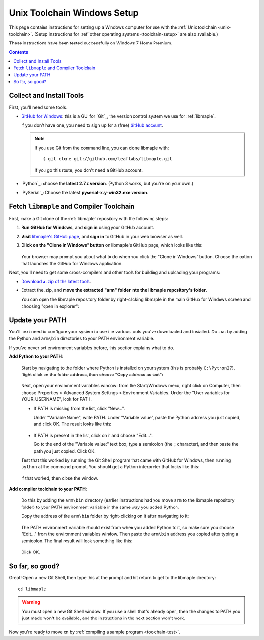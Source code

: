 .. highlight:: sh

.. _unix-toolchain-win-setup:

Unix Toolchain Windows Setup
============================

This page contains instructions for setting up a Windows computer for
use with the :ref:`Unix toolchain <unix-toolchain>`.  (Setup
instructions for :ref:`other operating systems <toolchain-setup>` are
also available.)

These instructions have been tested successfully on Windows 7 Home
Premium.

.. contents:: Contents
   :local:

Collect and Install Tools
-------------------------

First, you'll need some tools.

* `GitHub for Windows <http://windows.github.com/>`_: this is a GUI
  for `Git`_, the version control system we use for :ref:`libmaple`.

  If you don't have one, you need to sign up for a (free) `GitHub
  account <https://github.com/signup/free>`_.

  .. note:: If you use Git from the command line, you can clone
            libmaple with::

              $ git clone git://github.com/leaflabs/libmaple.git

            If you go this route, you don't need a GitHub account.

* `Python`_: choose the **latest 2.7.x version**. (Python 3 works, but
  you're on your own.)

* `PySerial`_:  Choose the latest **pyserial-x.y-win32.exe version**.

Fetch ``libmaple`` and Compiler Toolchain
-----------------------------------------

First, make a Git clone of the :ref:`libmaple` repository with the
following steps:

1. **Run GitHub for Windows**, and **sign in** using your GitHub
   account.
2. **Visit** `libmaple's GitHub page
   <https://github.com/leaflabs/libmaple/>`_, and **sign in** to
   GitHub in your web browser as well.
3. **Click on the "Clone in Windows" button** on libmaple's GitHub
   page, which looks like this:

     .. figure:: /_static/img/github-clone-in-windows.png

   Your browser may prompt you about what to do when you click the
   "Clone in Windows" button. Choose the option that launches the
   GitHub for Windows application.

Next, you'll need to get some cross-compilers and other tools for
building and uploading your programs:

- `Download a .zip of the latest tools
  <http://static.leaflabs.com/pub/codesourcery/gcc-arm-none-eabi-latest-win32.zip>`_.

- Extract the .zip, and **move the extracted "arm" folder into the
  libmaple repository's folder**.

  You can open the libmaple repository folder by right-clicking
  libmaple in the main GitHub for Windows screen and choosing "open in
  explorer":

  .. figure:: /_static/img/win7-github-open-in-explorer.png
     :align: center

Update your PATH
----------------

You'll next need to configure your system to use the various tools
you've downloaded and installed. Do that by adding the Python and
``arm\bin`` directories to your PATH environment variable.

If you've never set environment variables before, this section
explains what to do.

**Add Python to your PATH**:

  Start by navigating to the folder where Python is installed on your
  system (this is probably ``C:\Python27``). Right click on the folder
  address, then choose "Copy address as text":

  .. figure:: /_static/img/win7-copy-python-address.png
     :align: center

  Next, open your environment variables window: from the Start/Windows
  menu, right click on Computer, then choose Properties > Advanced
  System Settings > Environment Variables. Under the "User variables
  for YOUR_USERNAME", look for PATH.

  - If PATH is missing from the list, click "New...".

    Under "Variable Name", write PATH. Under "Variable value", paste
    the Python address you just copied, and click OK. The result looks
    like this:

    .. figure:: /_static/img/win7-python-path.png
       :align: center

  - If PATH is present in the list, click on it and choose "Edit...".

    Go to the end of the "Variable value:" text box, type a semicolon
    (the ``;`` character), and then paste the path you just
    copied. Click OK.

  Test that this worked by running the Git Shell program that came with
  GitHub for Windows, then running ``python`` at the command prompt. You
  should get a Python interpreter that looks like this:

  .. figure:: /_static/img/win7-python-prompt.png
     :align: center

  If that worked, then close the window.

**Add compiler toolchain to your PATH**:

  Do this by adding the ``arm\bin`` directory (earlier instructions
  had you move ``arm`` to the libmaple repository folder) to your PATH
  environment variable in the same way you added Python.

  Copy the address of the ``arm\bin`` folder by right-clicking on it
  after navigating to it:

  .. figure:: /_static/img/win7-copy-arm-bin-address.png
     :align: center

  The PATH environment variable should exist from when you added
  Python to it, so make sure you choose "Edit..."  from the
  environment variables window. Then paste the ``arm\bin`` address you
  copied after typing a semicolon. The final result will look
  something like this:

  .. figure:: /_static/img/win7-python-arm-bin-path.png
     :align: center

  Click OK.

So far, so good?
----------------

Great! Open a new Git Shell, then type this at the prompt and hit
return to get to the libmaple directory::

  cd libmaple

.. warning:: You must open a new Git Shell window. If you use a shell
             that's already open, then the changes to PATH you just
             made won't be available, and the instructions in the next
             section won't work.

Now you're ready to move on by :ref:`compiling a sample program
<toolchain-test>`.

